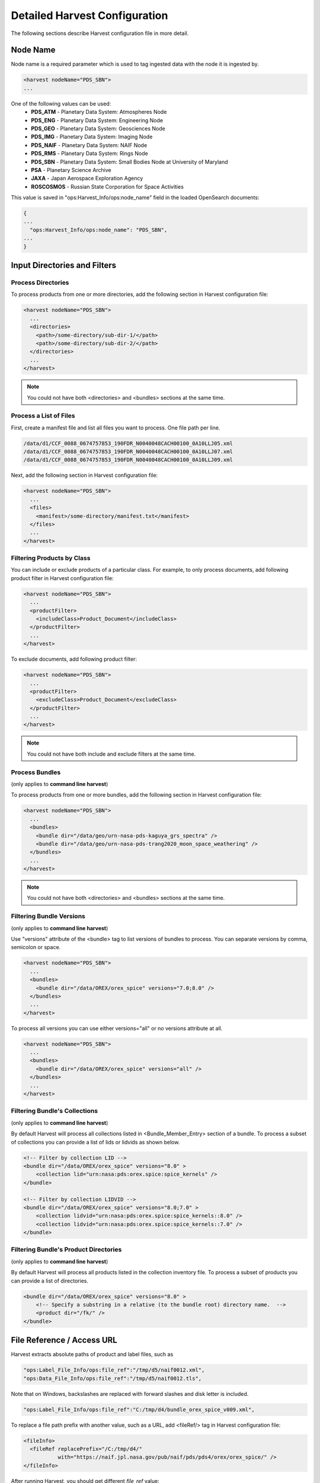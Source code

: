 ==============================
Detailed Harvest Configuration
==============================

The following sections describe Harvest configuration file in more detail.


Node Name
*********

Node name is a required parameter which is used to tag ingested data with the node it is ingested by.

.. code-block:: xml

  <harvest nodeName="PDS_SBN">
  ...

One of the following values can be used:
  * **PDS_ATM**  - Planetary Data System: Atmospheres Node
  * **PDS_ENG**  - Planetary Data System: Engineering Node
  * **PDS_GEO**  - Planetary Data System: Geosciences Node
  * **PDS_IMG**  - Planetary Data System: Imaging Node
  * **PDS_NAIF** - Planetary Data System: NAIF Node
  * **PDS_RMS**  - Planetary Data System: Rings Node
  * **PDS_SBN**  - Planetary Data System: Small Bodies Node at University of Maryland
  * **PSA**      - Planetary Science Archive
  * **JAXA**     - Japan Aerospace Exploration Agency
  * **ROSCOSMOS** - Russian State Corporation for Space Activities


This value is saved in "ops:Harvest_Info/ops:node_name" field in the loaded OpenSearch documents:

.. code-block:: javascript

  {
  ...
    "ops:Harvest_Info/ops:node_name": "PDS_SBN",
  ...
  }


Input Directories and Filters
******************************

Process Directories
====================

To process products from one or more directories, add the following section in Harvest configuration file:

.. code-block:: xml

  <harvest nodeName="PDS_SBN">
    ...
    <directories>
      <path>/some-directory/sub-dir-1/</path>
      <path>/some-directory/sub-dir-2/</path>
    </directories>
    ...
  </harvest>

.. note::
   You could not have both <directories> and <bundles> sections at the same time.


Process a List of Files
========================

First, create a manifest file and list all files you want to process. One file path per line.

.. code-block:: python

  /data/d1/CCF_0088_0674757853_190FDR_N0040048CACH00100_0A10LLJ05.xml
  /data/d1/CCF_0088_0674757853_190FDR_N0040048CACH00100_0A10LLJ07.xml
  /data/d1/CCF_0088_0674757853_190FDR_N0040048CACH00100_0A10LLJ09.xml

Next, add the following section in Harvest configuration file:

.. code-block:: xml

  <harvest nodeName="PDS_SBN">
    ...
    <files>
      <manifest>/some-directory/manifest.txt</manifest>
    </files>
    ...
  </harvest>

Filtering Products by Class
============================

You can include or exclude products of a particular class. For example, to only process documents, add following
product filter in Harvest configuration file:

.. code-block:: xml

  <harvest nodeName="PDS_SBN">
    ...
    <productFilter>
      <includeClass>Product_Document</includeClass>
    </productFilter>
    ...
  </harvest>


To exclude documents, add following product filter:

.. code-block:: xml

  <harvest nodeName="PDS_SBN">
    ...
    <productFilter>
      <excludeClass>Product_Document</excludeClass>
    </productFilter>
    ...
  </harvest>


.. note::
   You could not have both include and exclude filters at the same time.




Process Bundles
================

(only applies to **command line harvest**)

To process products from one or more bundles, add the following section in Harvest configuration file:

.. code-block:: xml

  <harvest nodeName="PDS_SBN">
    ...
    <bundles>
      <bundle dir="/data/geo/urn-nasa-pds-kaguya_grs_spectra" />
      <bundle dir="/data/geo/urn-nasa-pds-trang2020_moon_space_weathering" />
    </bundles>
    ...
  </harvest>

.. note::
   You could not have both <directories> and <bundles> sections at the same time.


Filtering Bundle Versions
=========================

(only applies to **command line harvest**)

Use "versions" attribute of the <bundle> tag to list versions of bundles to process.
You can separate versions by comma, semicolon or space.

.. code-block:: xml

  <harvest nodeName="PDS_SBN">
    ...
    <bundles>
      <bundle dir="/data/OREX/orex_spice" versions="7.0;8.0" />
    </bundles>
    ...
  </harvest>

To process all versions you can use either versions="all" or no versions attribute at all.

.. code-block:: xml

  <harvest nodeName="PDS_SBN">
    ...
    <bundles>
      <bundle dir="/data/OREX/orex_spice" versions="all" />
    </bundles>
    ...
  </harvest>


Filtering Bundle's Collections
===============================

(only applies to **command line harvest**)

By default Harvest will process all collections listed in <Bundle_Member_Entry>
section of a bundle. To process a subset of collections you can provide a list of
lids or lidvids as shown below.

.. code-block:: xml

  <!-- Filter by collection LID -->
  <bundle dir="/data/OREX/orex_spice" versions="8.0" >
      <collection lid="urn:nasa:pds:orex.spice:spice_kernels" />
  </bundle>

  <!-- Filter by collection LIDVID -->
  <bundle dir="/data/OREX/orex_spice" versions="8.0;7.0" >
      <collection lidvid="urn:nasa:pds:orex.spice:spice_kernels::8.0" />
      <collection lidvid="urn:nasa:pds:orex.spice:spice_kernels::7.0" />
  </bundle>


Filtering Bundle's Product Directories
=======================================

(only applies to **command line harvest**)

By default Harvest will process all products listed in the collection inventory file.
To process a subset of products you can provide a list of directories.


.. code-block:: xml

  <bundle dir="/data/OREX/orex_spice" versions="8.0" >
      <!-- Specify a substring in a relative (to the bundle root) directory name.  -->
      <product dir="/fk/" />
  </bundle>



File Reference / Access URL
****************************

Harvest extracts absolute paths of product and label files, such as

.. code-block:: javascript

 "ops:Label_File_Info/ops:file_ref":"/tmp/d5/naif0012.xml",
 "ops:Data_File_Info/ops:file_ref":"/tmp/d5/naif0012.tls",

Note that on Windows, backslashes are replaced with forward slashes and disk letter is included.

.. code-block:: javascript

 "ops:Label_File_Info/ops:file_ref":"C:/tmp/d4/bundle_orex_spice_v009.xml",

To replace a file path prefix with another value, such as a URL, add <fileRef/> tag in Harvest configuration file:

.. code-block:: xml

 <fileInfo>
   <fileRef replacePrefix="/C:/tmp/d4/"
            with="https://naif.jpl.nasa.gov/pub/naif/pds/pds4/orex/orex_spice/" />
 </fileInfo>

After running Harvest, you should get different *file_ref* value:

.. code-block:: javascript

 "ops:Label_File_Info/ops:file_ref":
     "https://naif.jpl.nasa.gov/pub/naif/pds/pds4/orex/orex_spice/bundle_orex_spice_v009.xml"


Registry Integration
*********************

(only applies to **command line harvest**)

Standalone Harvest tool loads extracted PDS4 metadata into OpenSearch database.
You have to configure following OpenSearch parameters:

* **url** - Registry (OpenSearch) URL
* **index** - OpenSearch index name. This is an optional parameter. Default value is 'registry'.
* **auth** - Registry (OpenSearch) authentication configuration file. This is an optional parameter.

Below are few examples:

**Local OpenSearch instance (localhost)**

.. code-block:: xml

 <harvest nodeName="PDS_SBN">
   ...
   <registry url="http://localhost:9200" index="registry" />
   ...
 </harvest>

.. Note::
   In the URL attribute, always have a port specified in the URL. For PDS Registries, this port should be 443. If a port is not specified, it will default to OpenSearch default port of 9200, and the update of the registry will fail.

**Remote OpenSearch instance (on-prem or cloud)**

.. code-block:: xml

 <harvest nodeName="PDS_SBN">
   ...
   <registry url="https://es-server.mydomain.com:443" index="registry" auth="/path/to/auth.cfg" />
   ...
 </harvest>

If your OpenSearch server requires authentication, you have to create an authentication
configuration file and provide following parameters:

.. code-block:: python

 # true - trust self-signed certificates; false - don't trust.
 trust.self-signed = true
 user = pds-user1
 password = mypassword


Label and Data File Information
********************************

(only applies to **command line harvest**)

By default, Harvest extracts label and data file information, such as file name, mime type, size, and MD5 hash.

Label:

.. code-block:: javascript

  "ops:Label_File_Info/ops:creation_date_time":"2020-11-18T22:25:05Z",
  "ops:Label_File_Info/ops:file_name":"naif0012.xml",
  "ops:Label_File_Info/ops:file_ref":"/C:/tmp/d5/naif0012.xml",
  "ops:Label_File_Info/ops:file_size":"3398",
  "ops:Label_File_Info/ops:md5_checksum":"69ea2974a93854d90399b8b8fc3d1334"

Data file:

.. code-block:: javascript

  "ops:Data_File_Info/ops:creation_date_time":"2020-11-18T22:25:17Z",
  "ops:Data_File_Info/ops:file_name":"naif0012.tls",
  "ops:Data_File_Info/ops:file_ref":"/C:/tmp/d5/naif0012.tls",
  "ops:Data_File_Info/ops:file_size":"5257",
  "ops:Data_File_Info/ops:md5_checksum":"25a2fff30b0dedb4d76c06727b1895b1",
  "ops:Data_File_Info/ops:mime_type":"text/plain",

If you don't want to process data files, add the following flag in Harvest configuration file.

.. code-block:: xml

  <fileInfo processDataFiles="false" />


BLOB Storage
*************

(only applies to **command line harvest**)

By default, Harvest stores PDS product labels as BLOBs (Binary Large OBjects).
Both original PDS product labels in XML format as well as product labels converted to JSON are stored.
The data is compressed and stored in following fields: *"ops/Label_File_Info/ops/blob"* and *"ops/Label_File_Info/ops/json_blob"*.

You can expect up to 900% compression rate for some files.
For example, many LADEE housekeeping labels are about 45KB. Compressed BLOB size is about 5KB.
For smaller files, such as collection labels, compression rate is about 350% (5.5KB file is compressed to 1.6KB).

After loading data into OpenSearch, you can extract original labels by running Registry Manager tool:

.. code-block:: python

  registry-manager export-file \
      -lidvid urn:nasa:pds:ladee_ldex:data_calibrated::1.2 \
      -file /tmp/data_calibrated.xml

To disable BLOB storage, modify *fileInfo* section in Harvest configuration file.

.. code-block:: xml

  <fileInfo storeLabels="false" storeJsonLabels="false" />



Extract Metadata by XPath
**************************

(only applies to **command line harvest**)

To extract metadata by XPath, you have to create one or more mapping files and list them
in Harvest configuration file as shown below.

.. code-block:: xml

  <harvest nodeName="PDS_SBN">
  ...
    <xpathMaps baseDir="/home/pds/harvest/conf">
      <xpathMap filePath="common.xml" />
      <xpathMap rootElement="Product_Observational" filePath="observational.xml" />
    </xpathMaps>
  </harvest>

In the example above there are two *xpathMap* entries. Each entry must have *filePath* attribute
pointing to a mapping file. A path can be either absolute or relative to the *baseDir* attribute
of the *xpathMaps* tag. The *baseDir* attribute is optional. The same example with absolute paths
is shown below.

.. code-block:: xml

  <xpathMaps>
    <xpathMap filePath="/home/pds/harvest/conf/common.xml" />
    <xpathMap rootElement="Product_Observational"
              filePath="/home/pds/harvest/conf/observational.xml" />
  </xpathMaps>

An *xpathMap* entry can have optional *rootElement* attribute.
Without this attribute, XPaths queries defined in a mapping file (*common.xml*),
will run against every XML document processed by Harvest.
With *rootElement* attribute, only XMLs with that root element will be processed.


Mapping Files
==============

A mapping file has one or more entries which map an output field name to an XPath query.
For example, to extract *start_date_time* and *stop_date_time* from observational products,
you can use the following file.

.. code-block:: xml

  <?xml version="1.0" encoding="UTF-8"?>
  <xpaths>
    <xpath fieldName="start_date_time">/Product_Observational/Observation_Area/Time_Coordinates/start_date_time</xpath>
    <xpath fieldName="stop_date_time">/Product_Observational/Observation_Area/Time_Coordinates/stop_date_time</xpath>
  </xpaths>
  </source>

You can use optional *dataType="date"* attribute to convert valid PDS dates to
ISO-8601 "instant" format (e.g., "2013-10-24T00:49:37.457Z").

.. code-block:: xml

  <xpaths>
    <xpath fieldName="start_date_time"
           dataType="date">/Product_Observational/Observation_Area/Time_Coordinates/start_date_time</xpath>
    <xpath fieldName="stop_date_time"
           dataType="date">/Product_Observational/Observation_Area/Time_Coordinates/stop_date_time</xpath>
  </xpaths>


XML Name Spaces
================

Harvest ignores namespaces when extracting metadata by XPath.
Below is a fragment of LADEE UVS product label which uses "ladee" namespace for mission area fields.

.. code-block:: xml

  <Observation_Area>
    <Mission_Area>
      <ladee:latitude>17.2367925372247</ladee:latitude>
      <ladee:longitude>194.054477731391</ladee:longitude>
      ...

To extract latitude and longitude you can use the following XPaths without namespaces.

.. code-block:: xml

  <xpaths>
    <xpath fieldName="latitude">//Mission_Area/latitude</xpath>
    <xpath fieldName="longitude">//Mission_Area/longitude</xpath>
  </xpaths>
